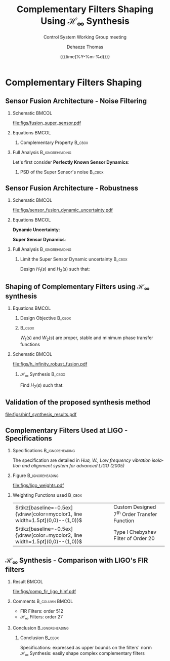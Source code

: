 #+TITLE: Complementary Filters Shaping\newline Using $\mathcal{H}_\infty$ Synthesis
:DRAWER:
#+AUTHOR:    Dehaeze Thomas
#+SUBTITLE:  Control System Working Group meeting
#+EMAIL:     dehaeze.thomas@gmail.com
#+DATE:      {{{time(%Y-%m-%d)}}}

#+DESCRIPTION: Complementary Filters Shaping Using H-Infinity Synthesis. Presentation during a Control System Working Group Meeting at LIGO.
#+KEYWORDS:complementary filters, h-infinity, sensor fusion
#+LANGUAGE: en

#+STARTUP: beamer

#+LaTeX_CLASS: clean-beamer
#+LaTeX_CLASS_OPTIONS: [t]

#+OPTIONS: H:2
#+OPTIONS: num:t toc:nil ::t |:t ^:{} -:t f:t *:t <:t

#+SELECT_TAGS: export
#+EXCLUDE_TAGS: noexport

#+latex_header_extra: \beamertemplatenavigationsymbolsempty
#+latex_header_extra: \addtobeamertemplate{navigation symbols}{}{%
#+latex_header_extra:     \usebeamerfont{footline}%
#+latex_header_extra:     \usebeamercolor[fg]{footline}%
#+latex_header_extra:     \hspace{1em}%
#+latex_header_extra:     \insertframenumber/\inserttotalframenumber
#+latex_header_extra: }
#+latex_header_extra: \setbeamertemplate{itemize items}[circle]
#+latex_header_extra: \usefonttheme[onlymath]{serif}
#+latex_header_extra: \definecolor{mycolor1}{RGB}{79,115,193}
#+latex_header_extra: \definecolor{mycolor2}{RGB}{213,91,53}
:END:

* Complementary Filters Shaping
** Sensor Fusion Architecture - Noise Filtering
\vspace{-1em}
*** Schematic                                                       :BMCOL:
:PROPERTIES:
:BEAMER_col: 0.45
:END:

\vspace{-1em}
#+attr_latex: :width 1.1\linewidth
[[file:figs/fusion_super_sensor.pdf]]

*** Equations                                                       :BMCOL:
:PROPERTIES:
:BEAMER_col: 0.55
:END:

\begin{equation*}
  \hat{x} = \left(G_1 H_1 + G_2 H_2\right) x + H_1 n_1 + H_2 n_2
\end{equation*}

**** Complementary Property                                       :B_cbox:
:PROPERTIES:
:BEAMER_env: cbox
:BEAMER_opt: {blue}{}
:END:
\begin{equation*}
  H_1(s) + H_2(s) = 1
\end{equation*}

*** Full Analysis                                         :B_ignoreheading:
:PROPERTIES:
:BEAMER_env: ignoreheading
:END:
\vspace{0.5em}
Let's first consider *Perfectly Known Sensor Dynamics*:
\begin{equation*}
  G_1(s) = G_2(s) = 1 \Longrightarrow \hat{x} = x + H_1 n_1 + H_2 n_2
\end{equation*}

**** PSD of the Super Sensor's noise                              :B_cbox:
:PROPERTIES:
:BEAMER_env: cbox
:BEAMER_opt: {blue}{ams nodisplayskip}
:END:
\begin{equation*}
  \Phi_{\delta x} = \left|H_1\right|^2 \Phi_{n_1} + \left|H_2\right|^2 \Phi_{n_2} \Longrightarrow \text{depends on filters' norm}
\end{equation*}

** Sensor Fusion Architecture - Robustness
*** Schematic                                                       :BMCOL:
:PROPERTIES:
:BEAMER_col: 0.5
:END:

\vspace{-2em}
#+attr_latex: :width 1.1\linewidth
[[file:figs/sensor_fusion_dynamic_uncertainty.pdf]]

*** Equations                                                       :BMCOL:
:PROPERTIES:
:BEAMER_col: 0.5
:END:

*Dynamic Uncertainty*:
\begin{gather*}
  G_i^\prime(s) = G_i(s) [1 + w_i(s)\Delta_i(s)],\\
  \quad \forall\Delta_i, \|\Delta_i\|_\infty < 1
\end{gather*}

*Super Sensor Dynamics*:
\begin{equation*}
  \frac{\hat{x}}{x} = 1 + w_1 H_1 \Delta_1 + w_2 H_2 \Delta_2
\end{equation*}

*** Full Analysis                                         :B_ignoreheading:
:PROPERTIES:
:BEAMER_env: ignoreheading
:END:

\vspace{0.5em}
**** Limit the Super Sensor Dynamic uncertainty                   :B_cbox:
:PROPERTIES:
:BEAMER_env: cbox
:BEAMER_opt: {blue}{}
:END:
Design $H_1(s)$ and $H_2(s)$ such that:
\begin{equation*}
  \begin{aligned}
                    & \left|w_1 H_1 \Delta_1\right| + \left|w_2 H_2 \Delta_2\right| \le \epsilon \quad \forall\omega,\ \forall \Delta_1, \forall \Delta_2\\
    \Leftrightarrow & \left|w_1 H_1\right| + \left|w_2 H_2\right| \le \epsilon \quad \forall\omega \\
    \Longrightarrow & \text{ depends on the filters' norm} \\
  \end{aligned}
\end{equation*}

** Shaping of Complementary Filters using $\mathcal{H}_\infty$ synthesis
\vspace{-1em}
*** Equations                                                       :BMCOL:
:PROPERTIES:
:BEAMER_col: 0.5
:END:
**** Design Objective                                             :B_cbox:
:PROPERTIES:
:BEAMER_env: cbox
:BEAMER_opt: {blue}{ams nodisplayskip}
:END:
\begin{gather*}
  H_1(s) + H_2(s) = 1 \\
  |H_1(j\omega)| \le \frac{1}{|W_1(j\omega)|} \quad \forall\omega \\
  |H_2(j\omega)| \le \frac{1}{|W_2(j\omega)|} \quad \forall\omega
\end{gather*}

**** @@latex:@@                                                   :B_cbox:
:PROPERTIES:
:BEAMER_env: cbox
:BEAMER_opt: {blue}{}
:END:

$W_1(s)$ and $W_2(s)$ are proper, stable and minimum phase transfer functions

*** Schematic                                                       :BMCOL:
:PROPERTIES:
:BEAMER_col: 0.5
:END:
\vspace{-3em}
#+attr_latex: :width \linewidth
[[file:figs/h_infinity_robust_fusion.pdf]]

**** $\mathcal{H}_\infty$ Synthesis                               :B_cbox:
:PROPERTIES:
:BEAMER_env: cbox
:BEAMER_opt: {blue}{}
:END:
Find $H_2(s)$ such that:
\begin{gather*}
  \left\|\begin{matrix} \left[1 - H_2(s)\right] W_1(s) \\ H_2(s) W_2(s) \end{matrix}\right\|_\infty \le 1 \\
  H_1(s) \triangleq 1 - H_2(s)
\end{gather*}

** Validation of the proposed synthesis method
#+attr_latex: :width 0.85\linewidth
[[file:figs/hinf_synthesis_results.pdf]]

** Complementary Filters Used at LIGO - Specifications
*** Specifications                                        :B_ignoreheading:
:PROPERTIES:
:BEAMER_env: ignoreheading
:END:
The specification are detailed in /Hua, W., Low frequency vibration isolation and alignment system for advanced LIGO (2005)/

*** Figure                                                :B_ignoreheading:
:PROPERTIES:
:BEAMER_env: ignoreheading
:END:

#+attr_latex: :width 0.8\linewidth
[[file:figs/ligo_weights.pdf]]

*** Weighting Functions used                                       :B_cbox:
:PROPERTIES:
:BEAMER_env: cbox
:BEAMER_opt: {blue}{}
:END:

| $\tikz[baseline=-0.5ex]{\draw[color=mycolor1, line width=1.5pt](0,0)--(1,0)}$ | Custom Designed $7^{\text{th}}$ Order Transfer Function |
| $\tikz[baseline=-0.5ex]{\draw[color=mycolor2, line width=1.5pt](0,0)--(1,0)}$ | Type I Chebyshev Filter of Order $20$                   |

** $\mathcal{H}_\infty$ Synthesis - Comparison with LIGO's FIR filters
\vspace{-1em}
*** Result                                                          :BMCOL:
:PROPERTIES:
:BEAMER_col: 0.6
:END:

\vspace{-2em}
#+attr_latex: :width 1.1\linewidth
[[file:figs/comp_fir_ligo_hinf.pdf]]

*** Comments                                               :B_column:BMCOL:
:PROPERTIES:
:BEAMER_col: 0.4
:END:
- FIR Filters: order 512
- $\mathcal{H}_\infty$ Filters: order 27

*** Conclusion                                            :B_ignoreheading:
:PROPERTIES:
:BEAMER_env: ignoreheading
:END:

**** Conclusion                                                   :B_cbox:
:PROPERTIES:
:BEAMER_env: cbox
:BEAMER_opt: {blue}{}
:END:
Specifications: expressed as upper bounds on the filters' norm\\
$\mathcal{H}_\infty$ Synthesis: easily shape complex complementary filters
